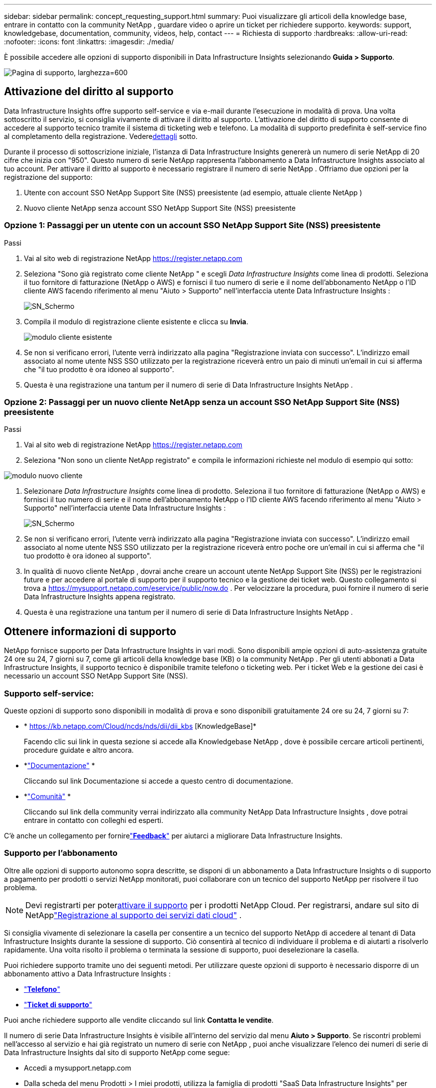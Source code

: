 ---
sidebar: sidebar 
permalink: concept_requesting_support.html 
summary: Puoi visualizzare gli articoli della knowledge base, entrare in contatto con la community NetApp , guardare video o aprire un ticket per richiedere supporto. 
keywords: support, knowledgebase, documentation, community, videos, help, contact 
---
= Richiesta di supporto
:hardbreaks:
:allow-uri-read: 
:nofooter: 
:icons: font
:linkattrs: 
:imagesdir: ./media/


[role="lead"]
È possibile accedere alle opzioni di supporto disponibili in Data Infrastructure Insights selezionando *Guida > Supporto*.

image:SupportPageExample.png["Pagina di supporto, larghezza=600"]



== Attivazione del diritto al supporto

Data Infrastructure Insights offre supporto self-service e via e-mail durante l'esecuzione in modalità di prova.  Una volta sottoscritto il servizio, si consiglia vivamente di attivare il diritto al supporto.  L'attivazione del diritto di supporto consente di accedere al supporto tecnico tramite il sistema di ticketing web e telefono.  La modalità di supporto predefinita è self-service fino al completamento della registrazione.  Vedere<<obtaining-support-information,dettagli>> sotto.

Durante il processo di sottoscrizione iniziale, l'istanza di Data Infrastructure Insights genererà un numero di serie NetApp di 20 cifre che inizia con "950".  Questo numero di serie NetApp rappresenta l'abbonamento a Data Infrastructure Insights associato al tuo account.  Per attivare il diritto al supporto è necessario registrare il numero di serie NetApp .  Offriamo due opzioni per la registrazione del supporto:

. Utente con account SSO NetApp Support Site (NSS) preesistente (ad esempio, attuale cliente NetApp )
. Nuovo cliente NetApp senza account SSO NetApp Support Site (NSS) preesistente




=== Opzione 1: Passaggi per un utente con un account SSO NetApp Support Site (NSS) preesistente

.Passi
. Vai al sito web di registrazione NetApp https://register.netapp.com[]
. Seleziona "Sono già registrato come cliente NetApp " e scegli _Data Infrastructure Insights_ come linea di prodotti.  Seleziona il tuo fornitore di fatturazione (NetApp o AWS) e fornisci il tuo numero di serie e il nome dell'abbonamento NetApp o l'ID cliente AWS facendo riferimento al menu "Aiuto > Supporto" nell'interfaccia utente Data Infrastructure Insights :
+
image:SupportPage_SN_Section-NA.png["SN_Schermo"]

. Compila il modulo di registrazione cliente esistente e clicca su *Invia*.
+
image:ExistingCustomerRegExample.png["modulo cliente esistente"]

. Se non si verificano errori, l'utente verrà indirizzato alla pagina "Registrazione inviata con successo".  L'indirizzo email associato al nome utente NSS SSO utilizzato per la registrazione riceverà entro un paio di minuti un'email in cui si afferma che "il tuo prodotto è ora idoneo al supporto".
. Questa è una registrazione una tantum per il numero di serie di Data Infrastructure Insights NetApp .




=== Opzione 2: Passaggi per un nuovo cliente NetApp senza un account SSO NetApp Support Site (NSS) preesistente

.Passi
. Vai al sito web di registrazione NetApp https://register.netapp.com[]
. Seleziona "Non sono un cliente NetApp registrato" e compila le informazioni richieste nel modulo di esempio qui sotto:


image:NewCustomerRegExample.png["modulo nuovo cliente"]

. Selezionare _Data Infrastructure Insights_ come linea di prodotto.  Seleziona il tuo fornitore di fatturazione (NetApp o AWS) e fornisci il tuo numero di serie e il nome dell'abbonamento NetApp o l'ID cliente AWS facendo riferimento al menu "Aiuto > Supporto" nell'interfaccia utente Data Infrastructure Insights :
+
image:SupportPage_SN_Section-NA.png["SN_Schermo"]

. Se non si verificano errori, l'utente verrà indirizzato alla pagina "Registrazione inviata con successo".  L'indirizzo email associato al nome utente NSS SSO utilizzato per la registrazione riceverà entro poche ore un'email in cui si afferma che "il tuo prodotto è ora idoneo al supporto".
. In qualità di nuovo cliente NetApp , dovrai anche creare un account utente NetApp Support Site (NSS) per le registrazioni future e per accedere al portale di supporto per il supporto tecnico e la gestione dei ticket web.  Questo collegamento si trova a https://mysupport.netapp.com/eservice/public/now.do[] .  Per velocizzare la procedura, puoi fornire il numero di serie Data Infrastructure Insights appena registrato.
. Questa è una registrazione una tantum per il numero di serie di Data Infrastructure Insights NetApp .




== Ottenere informazioni di supporto

NetApp fornisce supporto per Data Infrastructure Insights in vari modi. Sono disponibili ampie opzioni di auto-assistenza gratuite 24 ore su 24, 7 giorni su 7, come gli articoli della knowledge base (KB) o la community NetApp . Per gli utenti abbonati a Data Infrastructure Insights, il supporto tecnico è disponibile tramite telefono o ticketing web. Per i ticket Web e la gestione dei casi è necessario un account SSO NetApp Support Site (NSS).



=== Supporto self-service:

Queste opzioni di supporto sono disponibili in modalità di prova e sono disponibili gratuitamente 24 ore su 24, 7 giorni su 7:

* * https://kb.netapp.com/Cloud/ncds/nds/dii/dii_kbs [KnowledgeBase]*
+
Facendo clic sui link in questa sezione si accede alla Knowledgebase NetApp , dove è possibile cercare articoli pertinenti, procedure guidate e altro ancora.

* *link:https://docs.netapp.com/us-en/cloudinsights/["Documentazione"] *
+
Cliccando sul link Documentazione si accede a questo centro di documentazione.

* *link:https://community.netapp.com/t5/Cloud-Insights/bd-p/CloudInsights["Comunità"] *
+
Cliccando sul link della community verrai indirizzato alla community NetApp Data Infrastructure Insights , dove potrai entrare in contatto con colleghi ed esperti.



C'è anche un collegamento per fornirelink:mailto:ng-cloudinsights-customerfeedback@netapp.com["*Feedback*"] per aiutarci a migliorare Data Infrastructure Insights.



=== Supporto per l'abbonamento

Oltre alle opzioni di supporto autonomo sopra descritte, se disponi di un abbonamento a Data Infrastructure Insights o di supporto a pagamento per prodotti o servizi NetApp monitorati, puoi collaborare con un tecnico del supporto NetApp per risolvere il tuo problema.


NOTE: Devi registrarti per poter<<activating-support-entitlement,attivare il supporto>> per i prodotti NetApp Cloud.  Per registrarsi, andare sul sito di NetApplink:https://register.netapp.com["Registrazione al supporto dei servizi dati cloud"] .

Si consiglia vivamente di selezionare la casella per consentire a un tecnico del supporto NetApp di accedere al tenant di Data Infrastructure Insights durante la sessione di supporto.  Ciò consentirà al tecnico di individuare il problema e di aiutarti a risolverlo rapidamente.  Una volta risolto il problema o terminata la sessione di supporto, puoi deselezionare la casella.

Puoi richiedere supporto tramite uno dei seguenti metodi.  Per utilizzare queste opzioni di supporto è necessario disporre di un abbonamento attivo a Data Infrastructure Insights :

* link:https://www.netapp.com/us/contact-us/support.aspx["*Telefono*"]
* link:https://mysupport.netapp.com/portal?_nfpb=true&_st=initialPage=true&_pageLabel=submitcase["*Ticket di supporto*"]


Puoi anche richiedere supporto alle vendite cliccando sul link *Contatta le vendite*.

Il numero di serie Data Infrastructure Insights è visibile all'interno del servizio dal menu *Aiuto > Supporto*.  Se riscontri problemi nell'accesso al servizio e hai già registrato un numero di serie con NetApp , puoi anche visualizzare l'elenco dei numeri di serie di Data Infrastructure Insights dal sito di supporto NetApp come segue:

* Accedi a mysupport.netapp.com
* Dalla scheda del menu Prodotti > I miei prodotti, utilizza la famiglia di prodotti "SaaS Data Infrastructure Insights" per individuare tutti i numeri di serie registrati:


image:Support_View_SN.png["Visualizza supporto SN"]



== Matrice di supporto del collettore dati Data Infrastructure Insights

È possibile visualizzare o scaricare informazioni e dettagli sui Data Collector supportati inlink:reference_data_collector_support_matrix.html["* Matrice di supporto del raccoglitore dati Data Infrastructure Insights *, ruolo="esterno""] .



=== Centro di apprendimento

Indipendentemente dal tipo di abbonamento, *Aiuto > Supporto* contiene collegamenti a numerosi corsi offerti da NetApp University per aiutarti a sfruttare al meglio Data Infrastructure Insights.  Date un'occhiata!
